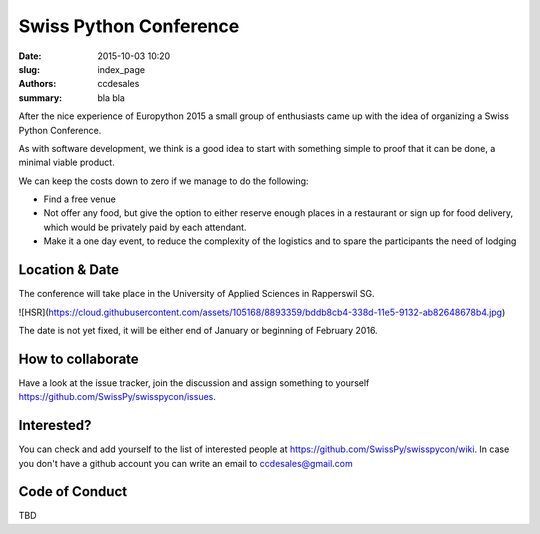 Swiss Python Conference
#######################

:date: 2015-10-03 10:20
:slug: index_page
:authors: ccdesales
:summary: bla bla 


After the nice experience of Europython 2015 a small group of enthusiasts came up with the idea of organizing a Swiss Python Conference.

As with software development, we think is a good idea to start with something simple to proof that it can be done, a minimal viable product.

We can keep the costs down to zero if we manage to do the following:

* Find a free venue
* Not offer any food, but give the option to either reserve enough places in a restaurant or sign up for food delivery, which would be privately paid by each attendant.
* Make it a one day event, to reduce the complexity of the logistics and to spare the participants the need of lodging 

Location & Date
===============

The conference will take place in the University of Applied Sciences in Rapperswil SG.

![HSR](https://cloud.githubusercontent.com/assets/105168/8893359/bddb8cb4-338d-11e5-9132-ab82648678b4.jpg)

The date is not yet fixed, it will be either end of January or beginning of February 2016.

How to collaborate
==================

Have a look at the issue tracker, join the discussion and assign something to yourself https://github.com/SwissPy/swisspycon/issues. 

Interested?
===========

You can check and add yourself to the list of interested people at https://github.com/SwissPy/swisspycon/wiki. In case you don't have a github account you can write an email to ccdesales@gmail.com

Code of Conduct
===============
TBD